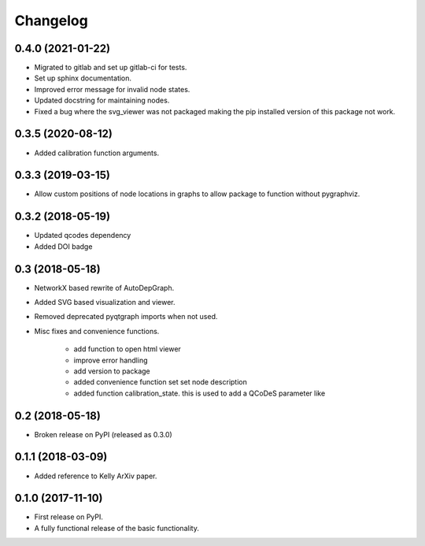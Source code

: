 ==============
Changelog
==============

0.4.0 (2021-01-22)
------------------
* Migrated to gitlab and set up gitlab-ci for tests.
* Set up sphinx documentation.
* Improved error message for invalid node states.
* Updated docstring for maintaining nodes.
* Fixed a bug where the svg_viewer was not packaged making the pip installed version of this package not work.


0.3.5 (2020-08-12)
------------------
* Added calibration function arguments.


0.3.3 (2019-03-15)
------------------
* Allow custom positions of node locations in graphs to allow package to function without pygraphviz.


0.3.2 (2018-05-19)
------------------
* Updated qcodes dependency
* Added DOI badge


0.3 (2018-05-18)
------------------
* NetworkX based rewrite of AutoDepGraph.
* Added SVG based visualization and viewer.
* Removed deprecated pyqtgraph imports when not used.

* Misc fixes and convenience functions.

    - add function to open html viewer
    - improve error handling
    - add version to package
    - added convenience function set set node description
    - added function calibration_state. this is used to add a QCoDeS parameter like

0.2 (2018-05-18)
------------------
* Broken release on PyPI (released as 0.3.0)

0.1.1 (2018-03-09)
------------------
* Added reference to Kelly ArXiv paper.

0.1.0 (2017-11-10)
------------------

* First release on PyPI.
* A fully functional release of the basic functionality.
